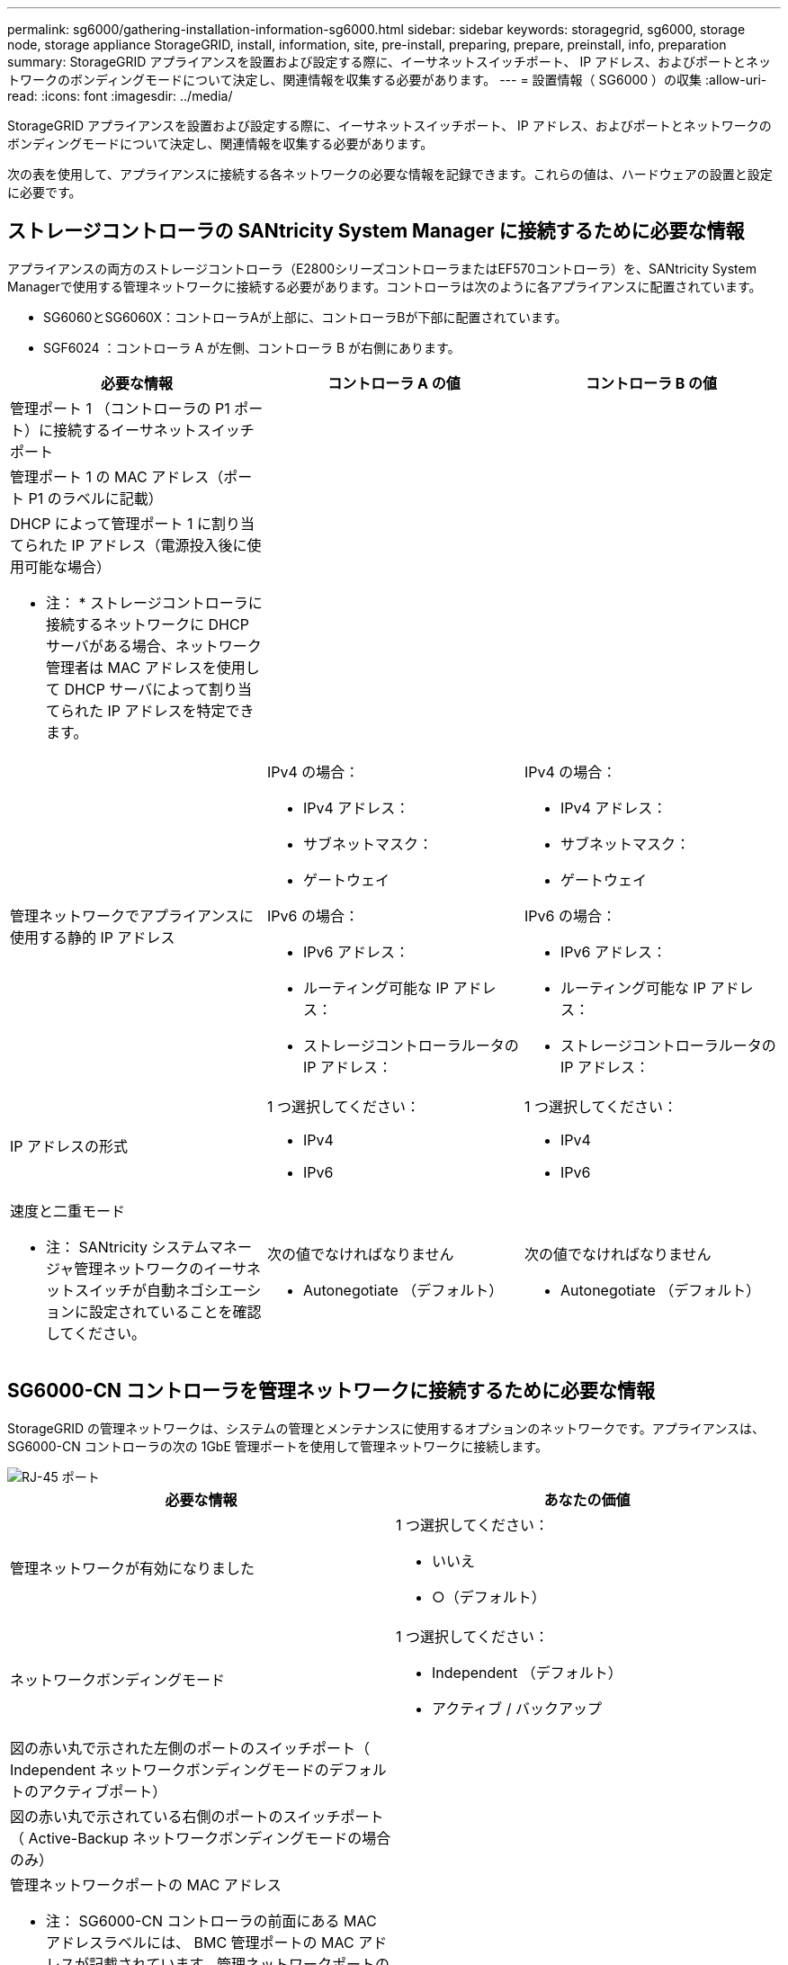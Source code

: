 ---
permalink: sg6000/gathering-installation-information-sg6000.html 
sidebar: sidebar 
keywords: storagegrid, sg6000, storage node, storage appliance StorageGRID, install, information, site, pre-install, preparing, prepare, preinstall, info, preparation 
summary: StorageGRID アプライアンスを設置および設定する際に、イーサネットスイッチポート、 IP アドレス、およびポートとネットワークのボンディングモードについて決定し、関連情報を収集する必要があります。 
---
= 設置情報（ SG6000 ）の収集
:allow-uri-read: 
:icons: font
:imagesdir: ../media/


[role="lead"]
StorageGRID アプライアンスを設置および設定する際に、イーサネットスイッチポート、 IP アドレス、およびポートとネットワークのボンディングモードについて決定し、関連情報を収集する必要があります。

次の表を使用して、アプライアンスに接続する各ネットワークの必要な情報を記録できます。これらの値は、ハードウェアの設置と設定に必要です。



== ストレージコントローラの SANtricity System Manager に接続するために必要な情報

アプライアンスの両方のストレージコントローラ（E2800シリーズコントローラまたはEF570コントローラ）を、SANtricity System Managerで使用する管理ネットワークに接続する必要があります。コントローラは次のように各アプライアンスに配置されています。

* SG6060とSG6060X：コントローラAが上部に、コントローラBが下部に配置されています。
* SGF6024 ：コントローラ A が左側、コントローラ B が右側にあります。


|===
| 必要な情報 | コントローラ A の値 | コントローラ B の値 


 a| 
管理ポート 1 （コントローラの P1 ポート）に接続するイーサネットスイッチポート
 a| 
 a| 



 a| 
管理ポート 1 の MAC アドレス（ポート P1 のラベルに記載）
 a| 
 a| 



 a| 
DHCP によって管理ポート 1 に割り当てられた IP アドレス（電源投入後に使用可能な場合）

* 注： * ストレージコントローラに接続するネットワークに DHCP サーバがある場合、ネットワーク管理者は MAC アドレスを使用して DHCP サーバによって割り当てられた IP アドレスを特定できます。
 a| 
 a| 



 a| 
管理ネットワークでアプライアンスに使用する静的 IP アドレス
 a| 
IPv4 の場合：

* IPv4 アドレス：
* サブネットマスク：
* ゲートウェイ


IPv6 の場合：

* IPv6 アドレス：
* ルーティング可能な IP アドレス：
* ストレージコントローラルータの IP アドレス：

 a| 
IPv4 の場合：

* IPv4 アドレス：
* サブネットマスク：
* ゲートウェイ


IPv6 の場合：

* IPv6 アドレス：
* ルーティング可能な IP アドレス：
* ストレージコントローラルータの IP アドレス：




 a| 
IP アドレスの形式
 a| 
1 つ選択してください：

* IPv4
* IPv6

 a| 
1 つ選択してください：

* IPv4
* IPv6




 a| 
速度と二重モード

* 注： SANtricity システムマネージャ管理ネットワークのイーサネットスイッチが自動ネゴシエーションに設定されていることを確認してください。
 a| 
次の値でなければなりません

* Autonegotiate （デフォルト）

 a| 
次の値でなければなりません

* Autonegotiate （デフォルト）


|===


== SG6000-CN コントローラを管理ネットワークに接続するために必要な情報

StorageGRID の管理ネットワークは、システムの管理とメンテナンスに使用するオプションのネットワークです。アプライアンスは、 SG6000-CN コントローラの次の 1GbE 管理ポートを使用して管理ネットワークに接続します。

image::../media/rj_45_ports_circled.png[RJ-45 ポート]

|===
| 必要な情報 | あなたの価値 


 a| 
管理ネットワークが有効になりました
 a| 
1 つ選択してください：

* いいえ
* ○（デフォルト）




 a| 
ネットワークボンディングモード
 a| 
1 つ選択してください：

* Independent （デフォルト）
* アクティブ / バックアップ




 a| 
図の赤い丸で示された左側のポートのスイッチポート（ Independent ネットワークボンディングモードのデフォルトのアクティブポート）
 a| 



 a| 
図の赤い丸で示されている右側のポートのスイッチポート（ Active-Backup ネットワークボンディングモードの場合のみ）
 a| 



 a| 
管理ネットワークポートの MAC アドレス

* 注： SG6000-CN コントローラの前面にある MAC アドレスラベルには、 BMC 管理ポートの MAC アドレスが記載されています。管理ネットワークポートの MAC アドレスを特定するには、ラベルに記載された 16 進数に * 2 * を追加する必要があります。たとえば、ラベルに記載されている MAC アドレスの末尾が * 09 * の場合、管理ポートの MAC アドレスの末尾は * 0B * となります。ラベルに記載された MAC アドレスの末尾が * （ _y_） FF* の場合、管理ポートの MAC アドレスの末尾は * （ _y_+1 ） 01 * となります。この計算を簡単に行うには、 Windows で Calculator を開き、 Programmer モードに設定して Hex を選択し、 MAC アドレスを入力してから、 *+2=* と入力します。
 a| 



 a| 
DHCP によって割り当てられた管理ネットワークポートの IP アドレス（電源投入後に使用可能な場合）

* 注： * DHCP によって割り当てられた IP アドレスは、 MAC アドレスを使用して特定できます。
 a| 
* IPv4 アドレス（ CIDR ）：
* ゲートウェイ




 a| 
管理ネットワークでアプライアンスストレージノードに使用する静的 IP アドレス

* 注： * ネットワークにゲートウェイがない場合は、同じ静的 IPv4 アドレスをゲートウェイに指定してください。
 a| 
* IPv4 アドレス（ CIDR ）：
* ゲートウェイ




 a| 
管理ネットワークのサブネット（ CIDR ）
 a| 

|===


== SG6000-CN コントローラの 10 / 25GbE ポートの接続と設定に必要な情報

SG6000-CN コントローラの 4 つの 10 / 25GbE ポートは、 StorageGRID のグリッドネットワーク、およびオプションのクライアントネットワークに接続します。

|===
| 必要な情報 | あなたの価値 


 a| 
リンク速度
 a| 
1 つ選択してください：

* auto （デフォルト）
* 10GbE の場合
* 25GbE




 a| 
ポートボンディングモード
 a| 
1 つ選択してください：

* Fixed （デフォルト）
* アグリゲート




 a| 
ポート 1 のスイッチポート（固定モードのクライアントネットワーク）
 a| 



 a| 
ポート 2 のスイッチポート（ Fixed モードのグリッドネットワーク）
 a| 



 a| 
ポート 3 のスイッチポート（固定モードのクライアントネットワーク）
 a| 



 a| 
ポート 4 のスイッチポート（ Fixed モードのグリッドネットワーク）
 a| 

|===


== SG6000-CN コントローラをグリッドネットワークに接続するために必要な情報

StorageGRID のグリッドネットワークは、内部のすべての StorageGRID トラフィックに使用される必須のネットワークです。アプライアンスは、 SG6000-CN コントローラの 10 / 25GbE ポートを使用してグリッドネットワークに接続します。

|===
| 必要な情報 | あなたの価値 


 a| 
ネットワークボンディングモード
 a| 
1 つ選択してください：

* Active-Backup （デフォルト）
* LACP （ 802.3ad ）




 a| 
VLAN タギングが有効です
 a| 
1 つ選択してください：

* いいえ（デフォルト）
* はい。




 a| 
VLAN タグ（ VLAN タギングが有効な場合）
 a| 
0~4095 の値を入力してください：



 a| 
電源投入後に使用可能な場合、 DHCP によってグリッドネットワークに割り当てられた IP アドレス
 a| 
* IPv4 アドレス（ CIDR ）：
* ゲートウェイ




 a| 
グリッドネットワークでアプライアンスストレージノードに使用する静的 IP アドレス

* 注： * ネットワークにゲートウェイがない場合は、同じ静的 IPv4 アドレスをゲートウェイに指定してください。
 a| 
* IPv4 アドレス（ CIDR ）：
* ゲートウェイ




 a| 
グリッドネットワークのサブネット（ CIDRs ）
 a| 

|===


== SG6000-CN コントローラをクライアントネットワークに接続するために必要な情報

StorageGRID のクライアントネットワークは、一般にグリッドへのクライアントプロトコルアクセスを可能にするために使用する、オプションのネットワークです。アプライアンスは、 SG6000-CN コントローラの 10 / 25GbE ポートを使用してクライアントネットワークに接続します。

|===
| 必要な情報 | あなたの価値 


 a| 
クライアントネットワークが有効になりました
 a| 
1 つ選択してください：

* いいえ（デフォルト）
* はい。




 a| 
ネットワークボンディングモード
 a| 
1 つ選択してください：

* Active-Backup （デフォルト）
* LACP （ 802.3ad ）




 a| 
VLAN タギングが有効です
 a| 
1 つ選択してください：

* いいえ（デフォルト）
* はい。




 a| 
VLAN タグ（ VLAN タギングが有効な場合）
 a| 
0~4095 の値を入力してください：



 a| 
電源投入後に DHCP によってクライアントネットワークに割り当てられた IP アドレスがある場合は
 a| 
* IPv4 アドレス（ CIDR ）：
* ゲートウェイ




 a| 
クライアントネットワークでアプライアンスストレージノードに使用する静的 IP アドレス

* 注： * クライアントネットワークが有効になっている場合、コントローラのデフォルトルートではここで指定したゲートウェイが使用されます。
 a| 
* IPv4 アドレス（ CIDR ）：
* ゲートウェイ


|===


== SG6000-CN コントローラを BMC 管理ネットワークに接続するために必要な情報

SG6000-CN コントローラの BMC インターフェイスには、次の 1GbE 管理ポートを使用してアクセスできます。このポートは、 Intelligent Platform Management Interface （ IPMI ）標準を使用した、イーサネット経由でのコントローラハードウェアのリモート管理をサポートします。

image::../media/bmc_management_port.gif[BMC 管理ポート]

|===
| 必要な情報 | あなたの価値 


 a| 
BMC 管理ポートに接続するイーサネットスイッチポート（赤枠内）
 a| 



 a| 
電源投入後に DHCP によって BMC 管理ネットワークに割り当てられた IP アドレスがある場合は
 a| 
* IPv4 アドレス（ CIDR ）：
* ゲートウェイ




 a| 
BMC 管理ポートに使用する静的 IP アドレス
 a| 
* IPv4 アドレス（ CIDR ）：
* ゲートウェイ


|===
xref:controllers-in-sg6000-appliances.adoc[SG6000 アプライアンスのコントローラ]

xref:reviewing-appliance-network-connections-sg6000.adoc[アプライアンスのネットワーク接続（ SG6000 ）を確認する]

xref:port-bond-modes-for-sg6000-cn-controller.adoc[SG6000-CN コントローラのポートボンディングモード]

xref:cabling-appliance-sg6000.adoc[アプライアンスをケーブル接続（ SG6000 ）]

xref:configuring-storagegrid-ip-addresses-sg6000.adoc[StorageGRID IP アドレスを設定する]
